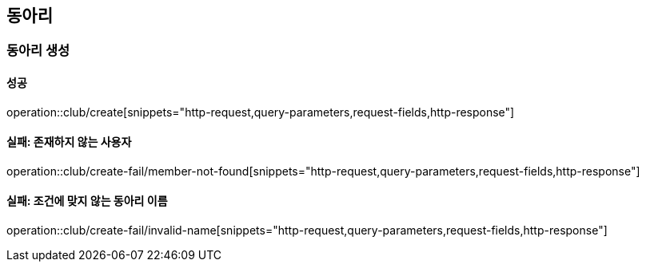 == 동아리

=== 동아리 생성

==== 성공

operation::club/create[snippets="http-request,query-parameters,request-fields,http-response"]

==== 실패: 존재하지 않는 사용자

operation::club/create-fail/member-not-found[snippets="http-request,query-parameters,request-fields,http-response"]

==== 실패: 조건에 맞지 않는 동아리 이름

operation::club/create-fail/invalid-name[snippets="http-request,query-parameters,request-fields,http-response"]

